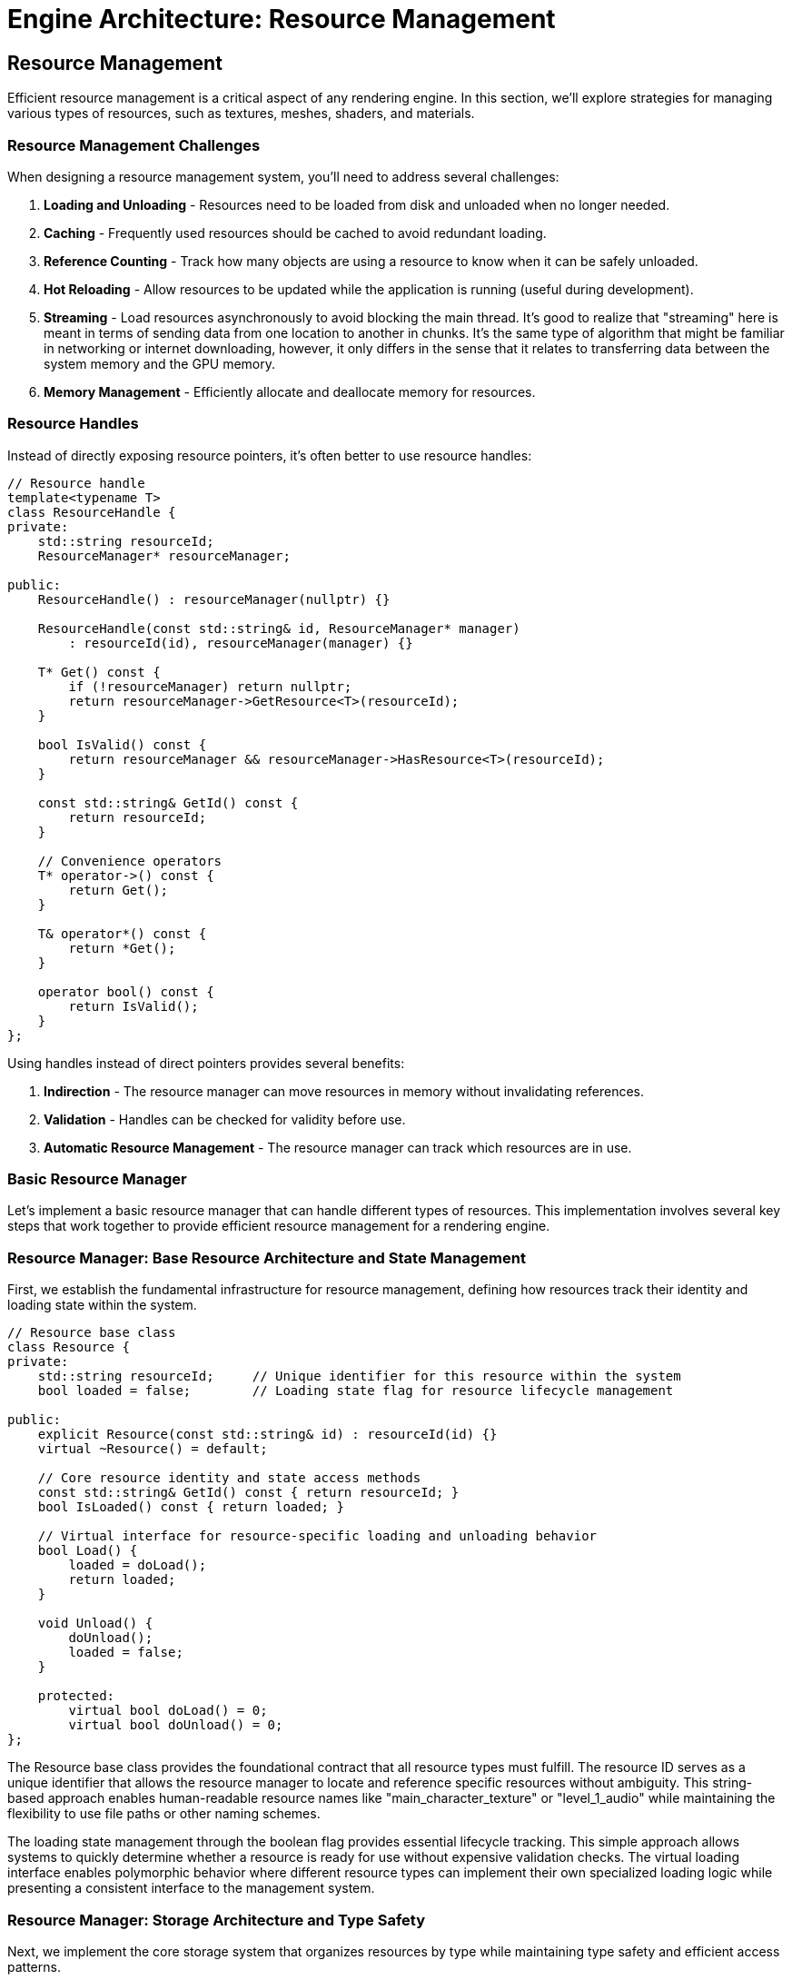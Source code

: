 :pp: {plus}{plus}

= Engine Architecture: Resource Management

== Resource Management

Efficient resource management is a critical aspect of any rendering engine. In this section, we'll explore strategies for managing various types of resources, such as textures, meshes, shaders, and materials.

=== Resource Management Challenges

When designing a resource management system, you'll need to address several challenges:

1. *Loading and Unloading* - Resources need to be loaded from disk and unloaded when no longer needed.
2. *Caching* - Frequently used resources should be cached to avoid redundant loading.
3. *Reference Counting* - Track how many objects are using a resource to know when it can be safely unloaded.
4. *Hot Reloading* - Allow resources to be updated while the application is running (useful during development).
5. *Streaming* - Load resources asynchronously to avoid blocking the main thread. It's good to realize that "streaming" here is meant in terms of sending data from one location to another in chunks.  It's the same type of algorithm that might be familiar in networking or internet downloading, however, it only differs in the sense that it relates to transferring data between the system memory and the GPU memory.
6. *Memory Management* - Efficiently allocate and deallocate memory for resources.

=== Resource Handles

Instead of directly exposing resource pointers, it's often better to use resource handles:

[source,cpp]
----
// Resource handle
template<typename T>
class ResourceHandle {
private:
    std::string resourceId;
    ResourceManager* resourceManager;

public:
    ResourceHandle() : resourceManager(nullptr) {}

    ResourceHandle(const std::string& id, ResourceManager* manager)
        : resourceId(id), resourceManager(manager) {}

    T* Get() const {
        if (!resourceManager) return nullptr;
        return resourceManager->GetResource<T>(resourceId);
    }

    bool IsValid() const {
        return resourceManager && resourceManager->HasResource<T>(resourceId);
    }

    const std::string& GetId() const {
        return resourceId;
    }

    // Convenience operators
    T* operator->() const {
        return Get();
    }

    T& operator*() const {
        return *Get();
    }

    operator bool() const {
        return IsValid();
    }
};
----

Using handles instead of direct pointers provides several benefits:

1. *Indirection* - The resource manager can move resources in memory without invalidating references.
2. *Validation* - Handles can be checked for validity before use.
3. *Automatic Resource Management* - The resource manager can track which resources are in use.

=== Basic Resource Manager

Let's implement a basic resource manager that can handle different types of resources. This implementation involves several key steps that work together to provide efficient resource management for a rendering engine.

=== Resource Manager: Base Resource Architecture and State Management

First, we establish the fundamental infrastructure for resource management, defining how resources track their identity and loading state within the system.

[source,cpp]
----
// Resource base class
class Resource {
private:
    std::string resourceId;     // Unique identifier for this resource within the system
    bool loaded = false;        // Loading state flag for resource lifecycle management

public:
    explicit Resource(const std::string& id) : resourceId(id) {}
    virtual ~Resource() = default;

    // Core resource identity and state access methods
    const std::string& GetId() const { return resourceId; }
    bool IsLoaded() const { return loaded; }

    // Virtual interface for resource-specific loading and unloading behavior
    bool Load() {
        loaded = doLoad();
        return loaded;
    }

    void Unload() {
        doUnload();
        loaded = false;
    }

    protected:
        virtual bool doLoad() = 0;
        virtual bool doUnload() = 0;
};
----

The Resource base class provides the foundational contract that all resource types must fulfill. The resource ID serves as a unique identifier that allows the resource manager to locate and reference specific resources without ambiguity. This string-based approach enables human-readable resource names like "main_character_texture" or "level_1_audio" while maintaining the flexibility to use file paths or other naming schemes.

The loading state management through the boolean flag provides essential lifecycle tracking. This simple approach allows systems to quickly determine whether a resource is ready for use without expensive validation checks. The virtual loading interface enables polymorphic behavior where different resource types can implement their own specialized loading logic while presenting a consistent interface to the management system.

=== Resource Manager: Storage Architecture and Type Safety

Next, we implement the core storage system that organizes resources by type while maintaining type safety and efficient access patterns.

[source,cpp]
----
// Resource manager
class ResourceManager {
private:
    // Two-level storage system: organize by type first, then by unique identifier
    // This approach enables type-safe resource access while maintaining efficient lookup
    std::unordered_map<std::type_index,
                       std::unordered_map<std::string, std::shared_ptr<Resource>>> resources;

    // Two-level reference counting system for automatic resource lifecycle management
    // First level maps resource type, second level maps resource IDs to their data
    struct ResourceData {
        std::shared_ptr<Resource> resource;  // The actual resource
        int refCount;                        // Reference count for this resource
    };
    std::unordered_map<std::type_index,
                       std::unordered_map<std::string, ResourceData>> refCounts;
----

The storage architecture uses a sophisticated two-level mapping system that solves several critical problems in resource management. The outer map keyed by `std::type_index` ensures complete type separation, preventing name collisions between different resource types. For example, you could have both a texture named "stone" and a sound effect named "stone" without conflicts, as they're stored in separate type-specific containers.

The inner maps provide O(1) average-case lookup performance for individual resources, which is crucial when the rendering system needs to access hundreds or thousands of resources per frame. The use of `std::shared_ptr` provides automatic memory management and enables safe sharing of resources between different systems without manual lifetime management.

The reference counting system operates independently of the shared_ptr reference counting to provide application-level lifecycle control. This separation allows the resource manager to implement custom policies for resource retention and cleanup that go beyond simple memory management, such as keeping frequently used resources loaded even when not immediately referenced.

=== Resource Manager: Resource Loading and Caching Logic

Then, we implement the intelligent resource loading system that handles caching, reference counting, and error recovery for efficient resource management.

[source,cpp]
----
public:
    template<typename T>
    ResourceHandle<T> Load(const std::string& resourceId) {
        static_assert(std::is_base_of<Resource, T>::value, "T must derive from Resource");

        // Step 3a: Check existing resource cache to avoid redundant loading
        auto& typeResources = resources[std::type_index(typeid(T))];
        auto it = typeResources.find(resourceId);

        if (it != typeResources.end()) {
            // Resource exists in cache - increment reference count and return handle
            refCounts[resourceId]++;
            return ResourceHandle<T>(resourceId, this);
        }

        // Step 3b: Create new resource instance and attempt loading
        auto resource = std::make_shared<T>(resourceId);
        if (!resource->Load()) {
            // Loading failed - return invalid handle rather than corrupting cache
            return ResourceHandle<T>();
        }

        // Step 3c: Cache successful resource and initialize reference tracking
        typeResources[resourceId] = resource;
        refCounts[resourceId] = 1;

        return ResourceHandle<T>(resourceId, this);
    }
----

The loading logic implements a sophisticated caching strategy that balances performance with memory efficiency. The cache-first approach prevents redundant I/O operations and resource processing, which can be expensive for large textures, complex meshes, or compiled shaders. This strategy is particularly important in rendering engines where the same resources may be referenced by multiple objects or systems.

The template-based design with compile-time type checking ensures type safety while maintaining the flexibility to work with any resource type that derives from the base Resource class. The static assertion provides clear error messages during development, preventing runtime type errors that could be difficult to debug in complex rendering scenarios.

Error handling follows the principle of graceful degradation, where loading failures return invalid handles rather than throwing exceptions or corrupting the resource cache. This approach allows rendering systems to continue operating with fallback resources or alternative rendering paths when specific assets are unavailable or corrupted.

=== Resource Manager: Resource Access and Validation Interface

After that, we provide the interface for safely accessing cached resources with proper validation and type checking throughout the resource lifecycle.

[source,cpp]
----
    template<typename T>
    T* GetResource(const std::string& resourceId) {
        // Access type-specific resource container using compile-time type information
        auto& typeResources = resources[std::type_index(typeid(T))];
        auto it = typeResources.find(resourceId);

        if (it != typeResources.end()) {
            // Resource found - perform safe downcast and return typed pointer
            return static_cast<T*>(it->second.get());
        }

        // Resource not found - return null for safe handling by caller
        return nullptr;
    }

    template<typename T>
    bool HasResource(const std::string& resourceId) {
        // Efficient existence check without resource access overhead
        auto resourceIt = resources.find(std::type_index(typeid(T)));
        return resourceIt != resources.end();
    }
----

The resource access interface prioritizes safety and performance in equal measure. The template-based approach ensures that clients always receive correctly typed resource pointers, eliminating the need for manual casting and reducing the potential for type-related runtime errors. The static_cast is safe because the type_index-based storage guarantees that only objects of type T are stored in each type-specific container.

The existence check provides an efficient way to validate resource availability without the overhead of full resource access. This capability is valuable for conditional rendering logic, where systems can choose alternative rendering paths based on resource availability without triggering expensive cache misses or I/O operations.

=== Resource Manager: Reference Counting and Automatic Cleanup

Finally, we implement intelligent resource lifecycle management through reference counting and automatic cleanup to prevent memory leaks and optimize resource utilization.

[source,cpp]
----
    void Release(const std::string& resourceId) {
        // Locate reference count entry for this resource
        auto it = refCounts.find(resourceId);
        if (it != refCounts.end()) {
            it->second--;

            // Check if resource has no remaining references
            if (it->second <= 0) {
                // Step 5a: Locate and unload the unreferenced resource across all type containers
                for (auto& [type, typeResources] : resources) {
                    auto resourceIt = typeResources.find(resourceId);
                    if (resourceIt != typeResources.end()) {
                        resourceIt->second->Unload();      // Allow resource to clean up its data
                        typeResources.erase(resourceIt);   // Remove from cache
                        break;
                    }
                }

                // Step 5b: Clean up reference counting entry
                refCounts.erase(it);
            }
        }
    }

    void UnloadAll() {
        // Emergency cleanup method for system shutdown or major state changes
        for (auto& [type, typeResources] : resources) {
            for (auto& [id, resource] : typeResources) {
                resource->Unload();     // Ensure all resources clean up properly
            }
            typeResources.clear();      // Clear type-specific containers
        }
        refCounts.clear();              // Reset all reference counts
    }
};
----

The reference counting system provides automatic garbage collection for resources that are no longer actively used. This approach prevents memory leaks while avoiding the overhead of constantly monitoring resource usage across the entire application. The decrement-and-check pattern ensures that resources are unloaded immediately when they become unused, helping to keep memory usage optimal.

The cleanup process is designed to be thorough and safe, ensuring that resources have the opportunity to properly release their internal data (GPU memory, file handles, etc.) before being removed from the cache. This two-phase cleanup approach prevents resource leaks and maintains system stability even under error conditions.

The global unload functionality provides a safety valve for major state transitions like level changes or application shutdown, where you want to ensure all resources are properly cleaned up regardless of their reference counts. This capability is essential for preventing resource leaks that could accumulate over long application runs.

=== Implementing Specific Resource Types

Now let's implement some specific resource types that demonstrate how different asset types can be integrated into our resource management system. These implementations showcase the flexibility of the base Resource interface while addressing the unique requirements of different content types.

=== Texture Resource Implementation

The Texture resource represents one of the most complex resource types in a rendering engine, requiring careful management of GPU memory, format conversion, and sampling parameters. Let's break this implementation into logical phases that demonstrate both the technical challenges and design solutions.

=== Texture Resource: Resource Structure and Vulkan State Management

First, we establish the fundamental data structures required for Vulkan texture management, including GPU resources and metadata needed for proper texture usage.

[source,cpp]
----
// Texture resource
class Texture : public Resource {
private:
    // Core Vulkan GPU resources for texture representation
    vk::Image image;              // GPU image object containing pixel data
    vk::DeviceMemory memory;      // GPU memory allocation backing the image
    vk::ImageView imageView;      // Shader-accessible view into the image
    vk::Sampler sampler;          // Sampling configuration (filtering, wrapping, etc.)

    // Texture metadata for validation and debugging
    int width = 0;                // Image width in pixels
    int height = 0;               // Image height in pixels
    int channels = 0;             // Number of color channels (RGB=3, RGBA=4, etc.)

public:
    explicit Texture(const std::string& id) : Resource(id) {}

    ~Texture() override {
        Unload();                 // Ensure proper cleanup when object is destroyed
    }
----

The Vulkan texture pipeline requires four distinct GPU objects that work together to provide complete texture functionality. The `vk::Image` represents the actual pixel data storage on the GPU, while `vk::DeviceMemory` provides the backing memory allocation. The separation between image and memory allows for advanced memory management techniques like suballocation and memory pooling.

The `vk::ImageView` serves as the interface between shaders and the image data, defining how shaders interpret the pixel format, mipmap levels, and array layers. The `vk::Sampler` encapsulates filtering and addressing modes that control how the GPU interpolates between pixels and handles texture coordinates outside the [0,1] range. This separation of concerns allows the same image to be used with different sampling configurations simultaneously.

=== Texture Resource: Loading Pipeline and Data Acquisition

Next, we implement the texture loading pipeline that transforms disk-based image files into GPU-ready resources through careful error handling and format conversion.

[source,cpp]
----
    bool Load() override {
        // Step 2a: Construct file path using resource ID and expected format
        std::string filePath = "textures/" + GetId() + ".ktx";

        // Step 2b: Load raw image data from disk with format detection
        unsigned char* data = LoadImageData(filePath, &width, &height, &channels);
        if (!data) {
            return false;           // Failed to load - return failure without partial state
        }

        // Step 2c: Transform raw pixel data into Vulkan GPU resources
        CreateVulkanImage(data, width, height, channels);

        // Step 2d: Clean up temporary CPU memory to prevent leaks
        FreeImageData(data);

        return Resource::Load();    // Mark resource as successfully loaded
    }
----

The loading pipeline follows a clear sequence that handles the complex transformation from file-based data to GPU resources. The file path construction assumes a standard naming convention that maps resource IDs to physical files, enabling consistent asset organization across the project. Using the KTX format provides several advantages including GPU-native format storage, mipmap support, and compression compatibility.

Error handling at each stage prevents partial loading states that could leave the resource in an inconsistent condition. If image data loading fails, the function returns immediately without creating GPU resources, ensuring that the Texture object remains in a clean, unloaded state. This approach prevents resource leaks and makes error recovery more predictable for calling code.

The temporary nature of the CPU-side image data reflects the typical texture loading workflow where pixel data is needed only long enough to upload to the GPU. Once the GPU resources are created and populated, the CPU copy can be safely discarded, reducing memory pressure and preventing unnecessary data duplication.

=== Texture Resource: GPU Resource Cleanup and Memory Management

Then, we implement comprehensive resource cleanup that ensures all GPU resources are properly released when the texture is no longer needed, preventing memory leaks in long-running applications.

[source,cpp]
----
    void Unload() override {
        // Only perform cleanup if resource is currently loaded
        if (IsLoaded()) {
            // Step 3a: Obtain device handle for resource destruction
            vk::Device device = GetDevice();

            // Step 3b: Destroy GPU objects in reverse creation order
            // This ordering prevents use-after-free errors in GPU drivers
            device.destroySampler(sampler);       // Destroy sampling configuration
            device.destroyImageView(imageView);   // Destroy shader view
            device.destroyImage(image);           // Destroy image object
            device.freeMemory(memory);            // Release GPU memory allocation

            // Step 3c: Update base class state to reflect unloaded status
            Resource::Unload();
        }
    }

    // Public interface for accessing Vulkan resources safely
    vk::Image GetImage() const { return image; }
    vk::ImageView GetImageView() const { return imageView; }
    vk::Sampler GetSampler() const { return sampler; }
----

The cleanup sequence follows Vulkan's object dependency requirements, where objects must be destroyed in reverse order of their creation to avoid validation errors and potential driver crashes. The sampler and image view depend on the image, so they must be destroyed first. The memory allocation is released last since it backs the image object.

The conditional cleanup check prevents double-destruction errors that could occur if Unload() is called multiple times. This safety mechanism is particularly important in resource management systems where multiple code paths might trigger cleanup operations during error handling or shutdown sequences.

The public getter interface provides controlled access to the internal Vulkan resources without exposing the implementation details or allowing external code to modify the resource state. This encapsulation ensures that the Texture object maintains complete control over its GPU resources throughout their lifetime.

=== Texture Resource: Helper Methods and Implementation Details

Finally, we provide the supporting infrastructure methods that handle the platform-specific details of image loading and Vulkan resource creation.

[source,cpp]
----
private:
    unsigned char* LoadImageData(const std::string& filePath, int* width, int* height, int* channels) {
        // Implementation using stb_image or ktx library
        // This method abstracts the details of different image format support
        // and provides a consistent interface for pixel data loading
        // ...
        return nullptr; // Placeholder
    }

    void FreeImageData(unsigned char* data) {
        // Implementation using stb_image or ktx library
        // Ensures proper cleanup of image loader specific memory allocations
        // Different libraries may require different cleanup approaches
        // ...
    }

    void CreateVulkanImage(unsigned char* data, int width, int height, int channels) {
        // Implementation to create Vulkan image, allocate memory, and upload data
        // This involves complex Vulkan operations including:
        // - Format selection based on channel count and data type
        // - Memory allocation with appropriate usage flags
        // - Image creation with optimal tiling and layout
        // - Data upload via staging buffers for efficiency
        // - Image view creation for shader access
        // - Sampler creation with appropriate filtering settings
        // ...
    }

    vk::Device GetDevice() {
        // Get device from somewhere (e.g., singleton or parameter)
        // Production code would use dependency injection or service location
        // to provide the Vulkan device handle without tight coupling
        // ...
        return vk::Device(); // Placeholder
    }
};
----

The helper methods abstract away the platform-specific and library-specific details of texture loading and GPU resource creation. The `LoadImageData` method encapsulates support for different image formats and loading libraries, providing a consistent interface regardless of whether you're using STB Image, DevIL, FreeImage, or other image loading solutions.

The `CreateVulkanImage` method represents one of the most complex operations in texture management, involving multiple Vulkan API calls with careful attention to format selection, memory alignment, and performance optimization. Production implementations typically use staging buffers for efficient data transfer and may include mipmap generation, format conversion, and compression support.

The device access pattern shown here as a placeholder represents a common design challenge in resource management systems: how to provide access to core engine services without creating tight coupling. Production systems typically use dependency injection, service locators, or context objects to provide access to the Vulkan device and other core resources.

=== Mesh Resource Implementation

The Mesh resource represents the geometric foundation of 3D rendering, managing vertex and index data that define the shape and structure of 3D objects. This implementation demonstrates how to efficiently manage GPU buffer resources for geometric data.

=== Mesh Resource: Geometric Data Structure and Buffer Management

First, we establish the fundamental data structures required for storing and managing geometric data on the GPU, including both vertex attributes and index connectivity information.

[source,cpp]
----
// Mesh resource
class Mesh : public Resource {
private:
    // Vertex data management - stores per-vertex attributes like position, normal, UV coordinates
    vk::Buffer vertexBuffer;                // GPU buffer containing vertex attribute data
    vk::DeviceMemory vertexBufferMemory;    // GPU memory backing the vertex buffer
    uint32_t vertexCount = 0;               // Number of vertices in this mesh

    // Index data management - defines triangle connectivity using vertex indices
    vk::Buffer indexBuffer;                 // GPU buffer containing triangle index data
    vk::DeviceMemory indexBufferMemory;     // GPU memory backing the index buffer
    uint32_t indexCount = 0;                // Number of indices in this mesh (typically 3 per triangle)

public:
    explicit Mesh(const std::string& id) : Resource(id) {}

    ~Mesh() override {
        Unload();                           // Ensure GPU resources are cleaned up
    }
----

The mesh resource architecture separates vertex and index data into distinct GPU buffers, following modern graphics API best practices. Vertex buffers contain per-vertex attributes such as positions, normals, texture coordinates, and color information, while index buffers define how vertices connect to form triangles. This separation enables efficient vertex reuse, where a single vertex can be referenced by multiple triangles, significantly reducing memory usage for typical 3D models.

The buffer-memory pairing reflects Vulkan's explicit memory management model, where buffer objects and their backing memory allocations are managed separately. This approach provides fine-grained control over memory allocation strategies, enabling techniques like memory pooling, suballocation, and custom alignment requirements that can significantly impact rendering performance.

The count tracking serves dual purposes: it provides essential information for rendering calls that specify how many vertices or indices to process, and it enables validation and debugging by allowing systems to verify that buffer contents match expected data sizes.

=== Mesh Resource: Data Loading and Format Processing Pipeline

Next, we implement the mesh loading pipeline that transforms file-based geometric data into GPU-ready buffer resources through format parsing and data validation.

[source,cpp]
----
    bool Load() override {
        // Step 2a: Construct file path using standardized naming convention
        std::string filePath = "models/" + GetId() + ".gltf";

        // Step 2b: Parse geometric data from file format into CPU-accessible structures
        std::vector<Vertex> vertices;      // Temporary CPU storage for vertex attributes
        std::vector<uint32_t> indices;     // Temporary CPU storage for triangle indices
        if (!LoadMeshData(filePath, vertices, indices)) {
            return false;                   // Failed to parse file - abort loading
        }

        // Step 2c: Transform CPU data into optimized GPU buffer resources
        CreateVertexBuffer(vertices);       // Upload vertex attributes to GPU
        CreateIndexBuffer(indices);         // Upload triangle connectivity to GPU

        // Step 2d: Cache metadata for efficient rendering operations
        vertexCount = static_cast<uint32_t>(vertices.size());
        indexCount = static_cast<uint32_t>(indices.size());

        return Resource::Load();            // Mark resource as successfully loaded
    }
----

The loading pipeline follows a structured approach that separates file parsing from GPU resource creation, enabling better error handling and code reusability. The choice of glTF format provides several advantages including industry-standard mesh representation, embedded material information, and support for advanced features like skeletal animations and morph targets.

The temporary CPU-side storage approach enables validation and processing of geometric data before committing to GPU resources. This intermediate step allows for mesh optimization techniques such as vertex cache optimization, triangle strip generation, or level-of-detail processing that can significantly improve rendering performance.

The metadata caching strategy stores frequently accessed information locally to avoid expensive GPU queries during rendering. These counts are essential for draw calls, where the GPU needs to know exactly how many vertices to process and how many triangles to render, making local storage much more efficient than querying the GPU buffers repeatedly.

=== Mesh Resource — Then: GPU Resource Cleanup and Memory Reclamation

Then, we implement comprehensive cleanup that properly releases all GPU resources and memory allocations when the mesh is no longer needed, ensuring robust memory management in long-running applications.

[source,cpp]
----
    void Unload() override {
        // Only proceed with cleanup if resources are currently loaded
        if (IsLoaded()) {
            // Phase 3a: Obtain device handle for resource destruction
            vk::Device device = GetDevice();

            // Phase 3b: Destroy buffers and free GPU memory in proper sequence
            // Index resources cleaned up first to maintain clear dependency order
            device.destroyBuffer(indexBuffer);         // Destroy index buffer object
            device.freeMemory(indexBufferMemory);      // Release index buffer memory

            // Vertex resources cleaned up second
            device.destroyBuffer(vertexBuffer);        // Destroy vertex buffer object
            device.freeMemory(vertexBufferMemory);     // Release vertex buffer memory

            // Phase 3c: Update base class state to reflect unloaded condition
            Resource::Unload();
        }
    }

    // Public interface for safe access to GPU resources and metadata
    vk::Buffer GetVertexBuffer() const { return vertexBuffer; }
    vk::Buffer GetIndexBuffer() const { return indexBuffer; }
    uint32_t GetVertexCount() const { return vertexCount; }
    uint32_t GetIndexCount() const { return indexCount; }
----

The cleanup sequence ensures that GPU resources are properly released without causing validation errors or driver instability. While Vulkan doesn't impose strict ordering requirements for buffer destruction, following a consistent pattern (index resources before vertex resources) makes the code more predictable and easier to debug when issues arise.

The conditional cleanup check prevents double-destruction scenarios that could occur during error handling or when multiple systems attempt to clean up resources simultaneously. This safety mechanism is particularly important in complex rendering systems where resource ownership might be shared between multiple components.

The public access interface provides controlled access to internal GPU resources while maintaining encapsulation. These getter methods enable rendering systems to bind the appropriate buffers for draw operations while preventing external code from accidentally modifying the mesh's internal state or triggering premature resource destruction.

=== Mesh Resource: Helper Methods and Implementation Support Infrastructure

The final phase provides the supporting methods that handle the complex details of mesh data parsing, buffer creation, and system integration required for complete mesh resource functionality.

[source,cpp]
----
private:
    bool LoadMeshData(const std::string& filePath, std::vector<Vertex>& vertices, std::vector<uint32_t>& indices) {
        // Implementation using tinygltf or similar library
        // This method handles the complex task of:
        // - Opening and validating the mesh file format
        // - Parsing vertex attributes (positions, normals, UVs, etc.)
        // - Extracting index data that defines triangle connectivity
        // - Converting from file format to engine-specific vertex structures
        // - Performing validation to ensure data integrity
        // ...
        return true; // Placeholder
    }

    void CreateVertexBuffer(const std::vector<Vertex>& vertices) {
        // Implementation to create Vulkan buffer, allocate memory, and upload data
        // This involves several complex Vulkan operations:
        // - Calculating buffer size requirements based on vertex count and structure
        // - Creating buffer with appropriate usage flags (vertex buffer usage)
        // - Allocating GPU memory with optimal memory type selection
        // - Uploading data via staging buffer for efficient transfer
        // - Setting up memory barriers to ensure data availability
        // ...
    }

    void CreateIndexBuffer(const std::vector<uint32_t>& indices) {
        // Implementation to create Vulkan buffer, allocate memory, and upload data
        // Similar to vertex buffer creation but optimized for index data:
        // - Buffer creation with index buffer specific usage flags
        // - Memory allocation optimized for read-heavy access patterns
        // - Efficient data transfer using appropriate staging mechanisms
        // - Index format validation (16-bit vs 32-bit indices)
        // ...
    }

    vk::Device GetDevice() {
        // Get device from somewhere (e.g., singleton or parameter)
        // Production implementations typically use dependency injection
        // to avoid tight coupling between resource classes and core engine systems
        // ...
        return vk::Device(); // Placeholder
    }
};
----

The helper methods encapsulate the most complex aspects of mesh resource management, hiding implementation details while providing clean interfaces for the core loading and creation logic. The `LoadMeshData` method abstracts the intricacies of different mesh file formats and parsing libraries, enabling the resource system to support multiple formats through a consistent interface.

The buffer creation methods represent some of the most performance-critical code in the mesh resource system, as inefficient GPU memory management can significantly impact rendering performance. Production implementations typically use staging buffers for data upload, implement memory pooling to reduce allocation overhead, and carefully select memory types based on GPU architecture characteristics.

The device access pattern illustrates a common architectural challenge in resource management systems: balancing convenience with loose coupling. While direct access to global singletons can simplify implementation, production systems typically use dependency injection or service locator patterns to maintain testability and flexibility while providing access to core engine services.

// Shader resource
class Shader : public Resource {
private:
    vk::ShaderModule shaderModule;
    vk::ShaderStageFlagBits stage;

public:
    Shader(const std::string& id, vk::ShaderStageFlagBits shaderStage)
        : Resource(id), stage(shaderStage) {}

    ~Shader() override {
        Unload();
    }

    bool Load() override {
        // Determine file extension based on shader stage
        std::string extension;
        switch (stage) {
            case vk::ShaderStageFlagBits::eVertex: extension = ".vert"; break;
            case vk::ShaderStageFlagBits::eFragment: extension = ".frag"; break;
            case vk::ShaderStageFlagBits::eCompute: extension = ".comp"; break;
            default: return false;
        }

        // Load shader from file
        std::string filePath = "shaders/" + GetId() + extension + ".spv";

        // Read shader code
        std::vector<char> shaderCode;
        if (!ReadFile(filePath, shaderCode)) {
            return false;
        }

        // Create shader module
        CreateShaderModule(shaderCode);

        return Resource::Load();
    }

    void Unload() override {
        // Destroy Vulkan resources
        if (IsLoaded()) {
            // Get device from somewhere (e.g., singleton or parameter)
            vk::Device device = GetDevice();

            device.destroyShaderModule(shaderModule);

            Resource::Unload();
        }
    }

    // Getters for Vulkan resources
    vk::ShaderModule GetShaderModule() const { return shaderModule; }
    vk::ShaderStageFlagBits GetStage() const { return stage; }

private:
    bool ReadFile(const std::string& filePath, std::vector<char>& buffer) {
        // Implementation to read binary file
        // ...
        return true; // Placeholder
    }

    void CreateShaderModule(const std::vector<char>& code) {
        // Implementation to create Vulkan shader module
        // ...
    }

    vk::Device GetDevice() {
        // Get device from somewhere (e.g., singleton or parameter)
        // ...
        return vk::Device(); // Placeholder
    }
};
----

=== Using the Resource Manager

Here's how you might use the resource manager in your application:

[source,cpp]
----
// Create resource manager
ResourceManager resourceManager;

// Load resources
auto texture = resourceManager.Load<Texture>("brick");
auto mesh = resourceManager.Load<Mesh>("cube");
auto vertexShader = resourceManager.Load<Shader>("basic", vk::ShaderStageFlagBits::eVertex);
auto fragmentShader = resourceManager.Load<Shader>("basic", vk::ShaderStageFlagBits::eFragment);

// Use resources
if (texture && mesh && vertexShader && fragmentShader) {
    // Create material using shaders
    Material material(vertexShader, fragmentShader);

    // Set texture in material
    material.SetTexture("diffuse", texture);

    // Create entity with mesh and material
    Entity entity("MyEntity");
    auto meshComponent = entity.AddComponent<MeshComponent>(mesh.Get(), &material);
}

// Resources will be automatically released when handles go out of scope
// or you can explicitly release them
resourceManager.Release(texture.GetId());
----

=== Advanced Resource Management Techniques

==== Asynchronous Loading

For large resources, it's often beneficial to load them asynchronously to avoid blocking the main thread:

[source,cpp]
----
class AsyncResourceManager {
private:
    ResourceManager resourceManager;
    std::thread workerThread;
    std::queue<std::function<void()>> taskQueue;
    std::mutex queueMutex;
    std::condition_variable condition;
    bool running = false;

public:
    AsyncResourceManager() {
        Start();
    }

    ~AsyncResourceManager() {
        Stop();
    }

    void Start() {
        running = true;
        workerThread = std::thread([this]() {
            WorkerThread();
        });
    }

    void Stop() {
        {
            std::lock_guard<std::mutex> lock(queueMutex);
            running = false;
        }
        condition.notify_one();
        if (workerThread.joinable()) {
            workerThread.join();
        }
    }

    template<typename T>
    void LoadAsync(const std::string& resourceId, std::function<void(ResourceHandle<T>)> callback) {
        std::lock_guard<std::mutex> lock(queueMutex);
        taskQueue.push([this, resourceId, callback]() {
            auto handle = resourceManager.Load<T>(resourceId);
            callback(handle);
        });
        condition.notify_one();
    }

private:
    void WorkerThread() {
        while (running) {
            std::function<void()> task;
            {
                std::unique_lock<std::mutex> lock(queueMutex);
                condition.wait(lock, [this]() {
                    return !taskQueue.empty() || !running;
                });

                if (!running && taskQueue.empty()) {
                    return;
                }

                task = std::move(taskQueue.front());
                taskQueue.pop();
            }

            task();
        }
    }
};

// Usage example
AsyncResourceManager asyncResourceManager;

asyncResourceManager.LoadAsync<Texture>("large_texture", [](ResourceHandle<Texture> texture) {
    // This callback will be called when the texture is loaded
    if (texture) {
        std::cout << "Texture loaded successfully!" << std::endl;
    } else {
        std::cout << "Failed to load texture." << std::endl;
    }
});
----

==== Resource Streaming

For very large resources like high-resolution textures or detailed meshes, you might want to implement streaming:

1. *Level of Detail (LOD)* - Load lower-resolution versions first, then progressively load higher-resolution versions.
2. *Texture Streaming* - Load mipmap levels progressively, starting with the smallest.
3. *Mesh Streaming* - Load simplified versions of meshes first, then add detail.

==== Hot Reloading

During development, it's useful to be able to update resources without restarting the application:

[source,cpp]
----
class HotReloadResourceManager : public ResourceManager {
private:
    std::unordered_map<std::string, std::filesystem::file_time_type> fileTimestamps;
    std::thread watcherThread;
    bool running = false;

public:
    HotReloadResourceManager() {
        StartWatcher();
    }

    ~HotReloadResourceManager() {
        StopWatcher();
    }

    void StartWatcher() {
        running = true;
        watcherThread = std::thread([this]() {
            WatcherThread();
        });
    }

    void StopWatcher() {
        running = false;
        if (watcherThread.joinable()) {
            watcherThread.join();
        }
    }

    template<typename T>
    ResourceHandle<T> Load(const std::string& resourceId) {
        auto handle = ResourceManager::Load<T>(resourceId);

        // Store file timestamp
        std::string filePath = GetFilePath<T>(resourceId);
        try {
            fileTimestamps[filePath] = std::filesystem::last_write_time(filePath);
        } catch (const std::filesystem::filesystem_error& e) {
            // File doesn't exist or can't be accessed
        }

        return handle;
    }

private:
    template<typename T>
    std::string GetFilePath(const std::string& resourceId) {
        // Determine file path based on resource type and ID
        if constexpr (std::is_same_v<T, Texture>) {
            return "textures/" + resourceId + ".ktx";
        } else if constexpr (std::is_same_v<T, Mesh>) {
            return "models/" + resourceId + ".gltf";
        } else if constexpr (std::is_same_v<T, Shader>) {
            // Simplified for example
            return "shaders/" + resourceId + ".spv";
        } else {
            return "";
        }
    }

    void WatcherThread() {
        while (running) {
            // Check for file changes
            for (auto& [filePath, timestamp] : fileTimestamps) {
                try {
                    auto currentTimestamp = std::filesystem::last_write_time(filePath);
                    if (currentTimestamp != timestamp) {
                        // File has changed, reload resource
                        ReloadResource(filePath);
                        timestamp = currentTimestamp;
                    }
                } catch (const std::filesystem::filesystem_error& e) {
                    // File doesn't exist or can't be accessed
                }
            }

            // Sleep to avoid high CPU usage
            std::this_thread::sleep_for(std::chrono::seconds(1));
        }
    }

    void ReloadResource(const std::string& filePath) {
        // Extract resource ID and type from file path
        // Reload the resource
        // ...
    }
};
----

=== Conclusion

A well-designed resource management system is crucial for efficiently handling assets in your rendering engine. By implementing the techniques described in this section, you can create a system that:

1. Efficiently loads and unloads resources
2. Prevents redundant loading through caching
3. Manages memory usage through reference counting
4. Supports asynchronous loading for better performance
5. Enables hot reloading for faster development

In the next section, we'll explore rendering pipeline design, which will build upon the resource management system to create a flexible and efficient rendering system.

link:03_component_systems.adoc[Previous: Component Systems] | link:05_rendering_pipeline.adoc[Next: Rendering Pipeline]

